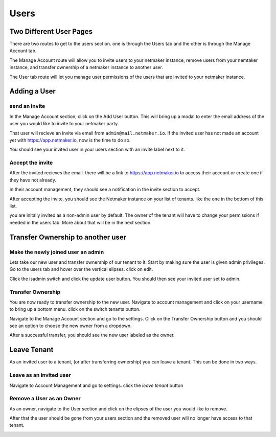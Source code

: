 =================================
Users
=================================

Two Different User Pages
=========================

There are two routes to get to the users section. one is through the Users tab and the other is through the Manage Account tab.

.. image:: images/saas-users-location.png
    :width: 80%
    :alt: two locations for users
    :align: center

The Manage Account route will allow you to invite users to your netmaker instance, remove users from your nemtaker instance, and transfer ownership of a netmaker instance to another user. 

The User tab route will let you manage user permissions of the users that are invited to your netmaker instance.

Adding a User
==================

send an invite
---------------

In the Manage Account section, click on the Add User button. This will bring up a modal to enter the email address of the user you would like to invite to your netmaker party.

.. image:: images/saas-invite-user.png
    :width: 80%
    :alt: modal for inviting a new user
    :align: center

That user will recieve an invite via email from ``admin@mail.netmaker.io``. If the invited user has not made an account yet with `<https://app.netmaker.io>`_, now is the time to do so.

You should see your invited user in your users section with an invite label next to it.

.. image:: images/saas-invite-sent.png
    :width: 80%
    :alt: modal for inviting a new user
    :align: center


Accept the invite
------------------

After the invited recieves the email. there will be a link to `<https://app.netmaker.io>`_ to access their account or create one if they have not already.

In their account management, they should see a notification in the invite section to accept. 

.. image:: images/saas-accept-invite.png
    :width: 80%
    :alt: invite to accept.
    :align: center

After accepting the invite, you should see the Netmaker instance on your list of tenants. like the one in the bottom of this list.

.. image:: images/saas-invite-accepted.png
    :width: 80%
    :alt: tenant list after accepting an invite.
    :align: center

you are initally invited as a non-admin user by default. The owner of the tenant will have to change your permissions if needed in the users tab. More about that will be in the next section.

Transfer Ownership to another user
===================================

Make the newly joined user an admin
------------------------------------

Lets take our new user and transfer ownership of our tenant to it. Start by making sure the user is given admin privileges. Go to the users tab and hover over the vertical elipses. click on edit.

.. image:: images/saas-update-user-permission.png
    :width: 80%
    :alt: update user permissions.
    :align: center

Click the isadmin switch and click the update user button. You should then see your invited user set to admin.

.. image:: images/saas-user-set-to-admin.png
    :width: 80%
    :alt: user is admin now.
    :align: center

Transfer Ownership
-------------------

You are now ready to transfer ownership to the new user. Navigate to account management and click on your username to bring up a bottom menu. click on the switch tenants button.

.. image:: images/saas-navigate-to-tenant.png
    :width: 80%
    :alt: navigate to switch tenants
    :align: center

Navigate to the Manage Account section and go to the settings. Click on the Transfer Ownership button and you should see an option to choose the new owner from a dropdown.

.. image:: images/saas-transfer-ownership.png
    :width: 80%
    :alt: transfer ownership
    :align: center

After a successful transfer, you should see the new user labeled as the owner.

.. image:: images/saas-new-owner.png
    :width: 80%
    :alt: new owner
    :align: center

Leave Tenant
=============

As an invited user to a tenant, (or after transferring ownership) you can leave a tenant. This can be done in two ways.

Leave as an invited user
-------------------------

Navigate to Account Management and go to settings. click the `leave tenant` button

.. image:: images/saas-leave-tenant.png
    :width: 80%
    :alt: leave as non-owner
    :align: center


Remove a User as an Owner
--------------------------

As an owner, navigate to the User section and click on the elipses of the user you would like to remove.

.. image:: images/saas-remove-user.png
    :width: 80%
    :alt: remove user as an owner
    :align: center

After that the user should be gone from your users section and the removed user will no longer have access to that tenant.

.. image:: images/saas-user-gone.png
    :width: 80%
    :alt: user is removed
    :align: center


